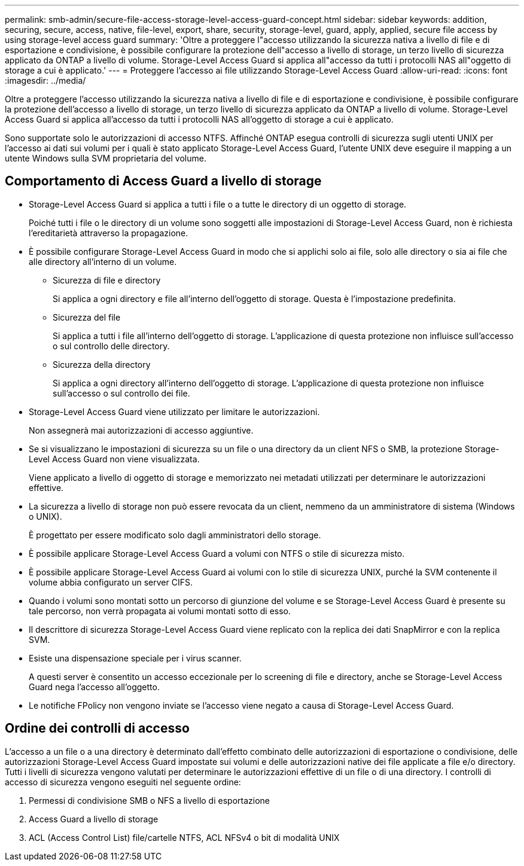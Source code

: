 ---
permalink: smb-admin/secure-file-access-storage-level-access-guard-concept.html 
sidebar: sidebar 
keywords: addition, securing, secure, access, native, file-level, export, share, security, storage-level, guard, apply, applied, secure file access by using storage-level access guard 
summary: 'Oltre a proteggere l"accesso utilizzando la sicurezza nativa a livello di file e di esportazione e condivisione, è possibile configurare la protezione dell"accesso a livello di storage, un terzo livello di sicurezza applicato da ONTAP a livello di volume. Storage-Level Access Guard si applica all"accesso da tutti i protocolli NAS all"oggetto di storage a cui è applicato.' 
---
= Proteggere l'accesso ai file utilizzando Storage-Level Access Guard
:allow-uri-read: 
:icons: font
:imagesdir: ../media/


[role="lead"]
Oltre a proteggere l'accesso utilizzando la sicurezza nativa a livello di file e di esportazione e condivisione, è possibile configurare la protezione dell'accesso a livello di storage, un terzo livello di sicurezza applicato da ONTAP a livello di volume. Storage-Level Access Guard si applica all'accesso da tutti i protocolli NAS all'oggetto di storage a cui è applicato.

Sono supportate solo le autorizzazioni di accesso NTFS. Affinché ONTAP esegua controlli di sicurezza sugli utenti UNIX per l'accesso ai dati sui volumi per i quali è stato applicato Storage-Level Access Guard, l'utente UNIX deve eseguire il mapping a un utente Windows sulla SVM proprietaria del volume.



== Comportamento di Access Guard a livello di storage

* Storage-Level Access Guard si applica a tutti i file o a tutte le directory di un oggetto di storage.
+
Poiché tutti i file o le directory di un volume sono soggetti alle impostazioni di Storage-Level Access Guard, non è richiesta l'ereditarietà attraverso la propagazione.

* È possibile configurare Storage-Level Access Guard in modo che si applichi solo ai file, solo alle directory o sia ai file che alle directory all'interno di un volume.
+
** Sicurezza di file e directory
+
Si applica a ogni directory e file all'interno dell'oggetto di storage. Questa è l'impostazione predefinita.

** Sicurezza del file
+
Si applica a tutti i file all'interno dell'oggetto di storage. L'applicazione di questa protezione non influisce sull'accesso o sul controllo delle directory.

** Sicurezza della directory
+
Si applica a ogni directory all'interno dell'oggetto di storage. L'applicazione di questa protezione non influisce sull'accesso o sul controllo dei file.



* Storage-Level Access Guard viene utilizzato per limitare le autorizzazioni.
+
Non assegnerà mai autorizzazioni di accesso aggiuntive.

* Se si visualizzano le impostazioni di sicurezza su un file o una directory da un client NFS o SMB, la protezione Storage-Level Access Guard non viene visualizzata.
+
Viene applicato a livello di oggetto di storage e memorizzato nei metadati utilizzati per determinare le autorizzazioni effettive.

* La sicurezza a livello di storage non può essere revocata da un client, nemmeno da un amministratore di sistema (Windows o UNIX).
+
È progettato per essere modificato solo dagli amministratori dello storage.

* È possibile applicare Storage-Level Access Guard a volumi con NTFS o stile di sicurezza misto.
* È possibile applicare Storage-Level Access Guard ai volumi con lo stile di sicurezza UNIX, purché la SVM contenente il volume abbia configurato un server CIFS.
* Quando i volumi sono montati sotto un percorso di giunzione del volume e se Storage-Level Access Guard è presente su tale percorso, non verrà propagata ai volumi montati sotto di esso.
* Il descrittore di sicurezza Storage-Level Access Guard viene replicato con la replica dei dati SnapMirror e con la replica SVM.
* Esiste una dispensazione speciale per i virus scanner.
+
A questi server è consentito un accesso eccezionale per lo screening di file e directory, anche se Storage-Level Access Guard nega l'accesso all'oggetto.

* Le notifiche FPolicy non vengono inviate se l'accesso viene negato a causa di Storage-Level Access Guard.




== Ordine dei controlli di accesso

L'accesso a un file o a una directory è determinato dall'effetto combinato delle autorizzazioni di esportazione o condivisione, delle autorizzazioni Storage-Level Access Guard impostate sui volumi e delle autorizzazioni native dei file applicate a file e/o directory. Tutti i livelli di sicurezza vengono valutati per determinare le autorizzazioni effettive di un file o di una directory. I controlli di accesso di sicurezza vengono eseguiti nel seguente ordine:

. Permessi di condivisione SMB o NFS a livello di esportazione
. Access Guard a livello di storage
. ACL (Access Control List) file/cartelle NTFS, ACL NFSv4 o bit di modalità UNIX

